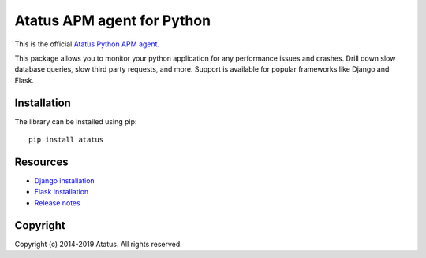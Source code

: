 Atatus APM agent for Python
===========================================

This is the official `Atatus Python APM agent`_.

This package allows you to monitor your python application for any performance issues and crashes.
Drill down slow database queries, slow third party requests, and more. Support is available for popular frameworks like Django and Flask.


Installation
--------------

The library can be installed using pip::

    pip install atatus


Resources
-----------

- `Django installation`_
- `Flask installation`_
- `Release notes`_


Copyright
----------

Copyright (c) 2014-2019 Atatus. All rights reserved.


.. _`Atatus Python APM agent`: https://www.atatus.com
.. _`Django installation`: https://docs.atatus.com/docs/application-monitoring/python-agent/django.html
.. _`Flask installation`: https://docs.atatus.com/docs/application-monitoring/python-agent/flask.html
.. _`Release notes`: https://docs.atatus.com/docs/release-notes/python.html

